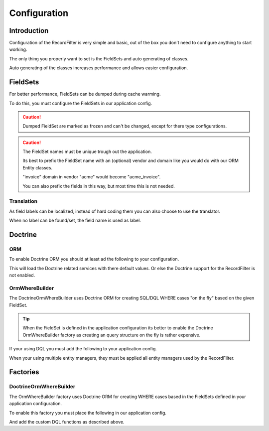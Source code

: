 Configuration
=============

Introduction
------------

Configuration of the RecordFilter is very simple and basic,
out of the box you don't need to configure anything to start working.

The only thing you properly want to set is the FieldSets
and auto generating of classes.

Auto generating of the classes increases performance
and allows easier configuration.

FieldSets
---------

For better performance, FieldSets can be dumped during cache warming.

To do this, you must configure the FieldSets in our application config.

.. caution::

    Dumped FieldSet are marked as frozen and can't be changed,
    except for there type configurations.

.. caution::

    The FieldSet names must be unique trough out the application.

    Its best to prefix the FieldSet name with an (optional) vendor and domain
    like you would do with our ORM Entity classes.

    "invoice" domain in vendor "acme" would become "acme_invoice".

    You can also prefix the fields in this way, but most time this is not needed.

.. configuration-block::

    .. code-block:: yaml

        rollerworks_record_filter:
            factories:
                fieldset:
                    # Set auto generation to true, or else the cache warming is not performed
                    auto_generate: true

                    # Namespace the created FieldSets are stored under
                    # Default is %rollerworks_record_filter.filters_namespace%
                    namespace: RecordFilter

            fieldsets:
                # Note: set_name must be unique for your application config
                set_name:
                    fields:
                        # The fieldname must be unique per fieldset
                        field_name:
                            # Every option is optional and defaults to false and null respectively
                            required:         false
                            accept_ranges:    false
                            accept_compares:  false

                            # Label can be hardcoded or translatable (see below)
                            label:            null

                            # The type must be either

                            # an string referring to the alias-name of the type or null
                            type: null

                            # or an array when using parameters
                            type: { name: type, params: { param1: value } }

                            # Class property reference, this is needed when Doctrine or similar is used
                            # Class must be an fully qualified class name with namespace
                            ref:
                                class:    Full\Class\Name

                                # Property, NOT the filter field-name
                                property: property-name

                    # And/or you can import the class metadata.
                    # Explicit fields defined above will overwrite imported ones.
                    import:
                        -

                            # Class must be an fully qualified class name with namespace
                            class: Full\Class\Name

                            # You can either specify fields that must be imported or fields that must be excluded.
                            # Only include_fields or exclude_fields, not both. include prevails over exclude

                            # Only import only these fields (by fieldname not property-name)
                            include_fields: [ id, name ]

                            # Only import only fields not present in this list
                            exclude_fields: [ id, name ]

    .. code-block:: php

        // app/config/config.php
        $container->loadFromExtension('rollerworks_record_filter', array(
            /* ... */
            'factories' => array(
                /* ... */
                'fieldset' => array(
                    // Set auto generation to true, or else the cache warming is not performed
                    'auto_generate' => true,

                    // Namespace the created FieldSets are stored under
                    // Default is %rollerworks_record_filter.filters_namespace%
                    'namespace' => 'RecordFilter',

                    /* ... */
                ),
            ),

            'fieldsets' => array(
                // Note: set_name must be unique for your application config
                'set_name' => array(
                    'fields' => array(
                        // The fieldname must be unique per fieldset
                        'field_name' => array(
                            // Every option is optional and defaults to false and null respectively
                            'required'        => false,
                            'accept_ranges'   => false,
                            'accept_compares' => false,

                            // Label can be hardcoded or translatable (see below)
                            'label' => null,

                            // The type must be either alias-name of the type or null
                            // Or an array when using parameters
                            'type' => array('name' => 'type', 'params' => array('param1' => 'value'))

                            // Class property reference, this is needed when Doctrine or similar is used
                            // Class must be an fully qualified class name with namespace
                            'ref' => array(
                                'class'    => 'Full\Class\Name',

                                // Property, NOT the filter field-name
                                'property' => 'property-name',
                            )
                        ),

                        // And/or you can import the class metadata.
                        // Explicit fields defined above will overwrite imported ones.
                        'import' => array(
                            array(
                                // Class must be an fully qualified class name with namespace
                                'class'    => 'Full\Class\Name',

                                // You can either specify fields that must be imported or fields that must be excluded.
                                // Only include_fields or exclude_fields, not both. include prevails over exclude

                                // Only import only these fields (by fieldname not property-name)
                                'include_fields' => array('id', 'name'),

                                // Only import only fields not present in this list
                                'exclude_fields' => array('id', 'name'),
                            ),
                        ),
                    ),
                ),
                /* ... */
            ),
        ));


Translation
~~~~~~~~~~~

As field labels can be localized,
instead of hard coding them you can also choose to use the translator.

When no label can be found/set, the field name is used as label.

.. configuration-block::

    .. code-block:: yaml

        rollerworks_record_filter:
            factories:
                fieldset:
                    # Prefix the translator key with this.
                    # Fieldname "id" will then look something like labels.id
                    label_translator_prefix: ""

                    # Translator domain the labels are stored in
                    label_translator_domain: filters

    .. code-block:: php

        // app/config/config.php
        $container->loadFromExtension('rollerworks_record_filter', array(
            /* ... */
            'factories' => array(
                /* ... */
                'fieldset' => array(
                    // Prefix the translator key with this.
                    // Fieldname "id" will then look something like labels.id
                    'label_translator_prefix' => '',

                    // Translator domain the labels are stored in
                    'label_translator_domain' => 'filters',
                ),
            ),
        ));

Doctrine
--------

ORM
~~~~

To enable Doctrine ORM you should at least ad the following to your configuration.

.. configuration-block::

    .. code-block:: yaml

        rollerworks_record_filter:
            doctrine:
                orm: ~


    .. code-block:: php

        // app/config/config.php
        $container->loadFromExtension('rollerworks_record_filter', array(
            /* ... */
            'doctrine' => array(
                'orm' => array(),
            ),
        ));

This will load the Doctrine related services with there default values.
Or else the Doctrine support for the RecordFilter is not enabled.

OrmWhereBuilder
~~~~~~~~~~~~~~~

The Doctrine\Orm\WhereBuilder uses Doctrine ORM for creating SQL/DQL WHERE cases
"on the fly" based on the given FieldSet.

.. tip::

    When the FieldSet is defined in the application configuration
    its better to enable the Doctrine OrmWhereBuilder factory as creating
    an query structure on the fly is rather expensive.

.. configuration-block::

    .. code-block:: yaml

        rollerworks_record_filter:
            doctrine:
                orm:
                    # Default Doctrine ORM entity manager, this is the entity manager "name"
                    # not the entity manager service reference.
                    default_entity_manager: %doctrine.default_entity_manager%


    .. code-block:: php

        // app/config/config.php
        $container->loadFromExtension('rollerworks_record_filter', array(
            /* ... */
            'doctrine' => array(
                'orm' => array(
                    // Default Doctrine ORM entity manager, this is the entity manager "name"
                    // not the entity manager service reference.
                    'default_entity_manager' => '%doctrine.default_entity_manager%',
                ),
            ),
        ));


If your using DQL you must add the following to your application config.

When your using multiple entity managers, they must be applied all entity
managers used by the RecordFilter.

.. configuration-block::

    .. code-block:: yaml

        # app/config/config.yml
        doctrine:
            orm:
                # ...
                entity_managers:
                    default:
                        # ...
                        dql:
                            string_functions:
                                RECORD_FILTER_FIELD_CONVERSION: Rollerworks\Bundle\RecordFilterBundle\Doctrine\Orm\Functions\FilterFieldConversion
                                RECORD_FILTER_VALUE_CONVERSION: Rollerworks\Bundle\RecordFilterBundle\Doctrine\Orm\Functions\FilterValueConversion

    .. code-block:: xml

        <!-- app/config/config.xml -->
        <container xmlns="http://symfony.com/schema/dic/services"
            xmlns:xsi="http://www.w3.org/2001/XMLSchema-instance"
            xmlns:doctrine="http://symfony.com/schema/dic/doctrine"
            xsi:schemaLocation="http://symfony.com/schema/dic/services http://symfony.com/schema/dic/services/services-1.0.xsd
                                http://symfony.com/schema/dic/doctrine http://symfony.com/schema/dic/doctrine/doctrine-1.0.xsd">

            <doctrine:config>
                <doctrine:orm>
                    <!-- ... -->
                    <doctrine:entity-manager name="default">
                        <!-- ... -->
                        <doctrine:dql>
                            <doctrine:string-function name="RECORD_FILTER_FIELD_CONVERSION">Rollerworks\Bundle\RecordFilterBundle\Doctrine\Orm\Functions\FilterFieldConversion</doctrine:string-function>
                            <doctrine:string-function name="RECORD_FILTER_VALUE_CONVERSION">Rollerworks\Bundle\RecordFilterBundle\Doctrine\Orm\Functions\FilterValueConversion</doctrine:string-function>
                        </doctrine:dql>
                    </doctrine:entity-manager>
                </doctrine:orm>
            </doctrine:config>
        </container>

    .. code-block:: php

        // app/config/config.php
        $container->loadFromExtension('doctrine', array(
            'orm' => array(
                ...,
                'entity_managers' => array(
                    'default' => array(
                        ...,
                        'dql' => array(
                            'string_functions' => array(
                                'RECORD_FILTER_FIELD_CONVERSION' => 'Rollerworks\Bundle\RecordFilterBundle\Doctrine\Orm\Functions\FilterFieldConversion',
                                'RECORD_FILTER_VALUE_CONVERSION' => 'Rollerworks\Bundle\RecordFilterBundle\Doctrine\Orm\Functions\FilterValueConversion',
                            ),
                        ),
                    ),
                ),
            ),
        ));

Factories
---------

DoctrineOrmWhereBuilder
~~~~~~~~~~~~~~~~~~~~~~~

The OrmWhereBuilder factory uses Doctrine ORM for creating WHERE cases
based in the FieldSets defined in your application configuration.

To enable this factory you must place the following in our application config.

And add the custom DQL functions as described above.

.. configuration-block::

    .. code-block:: yaml

        rollerworks_record_filter:
            doctrine:
                orm: ~

            factories:
                doctrine:
                    orm:
                        # Enable auto generating of classes
                        # Note: factories.fieldset.auto_generate must be enabled for this to work.
                        auto_generate: true

                        # Default Doctrine ORM entity manager, this is the entity manager "name"
                        # not the entity manager service reference.
                        default_entity_manager: %doctrine.default_entity_manager%

    .. code-block:: php

        // app/config/config.php
        $container->loadFromExtension('rollerworks_record_filter', array(
            /* ... */
            'doctrine' => array(
                'orm' => array(/* ... */),
            ),
            'factories' => array(
                /* ... */
                'doctrine' => array(
                    'orm' => array(
                        // Enable auto generating of classes
                        // Note: factories.fieldset.auto_generate must be enabled for this to work.
                        'auto_generate' => true,

                        // Default Doctrine ORM entity manager, this is the entity manager "name"
                        // not the entity manager service reference.
                        'default_entity_manager' => '%doctrine.default_entity_manager%',
                    ),
                ),
            ),
        ));
